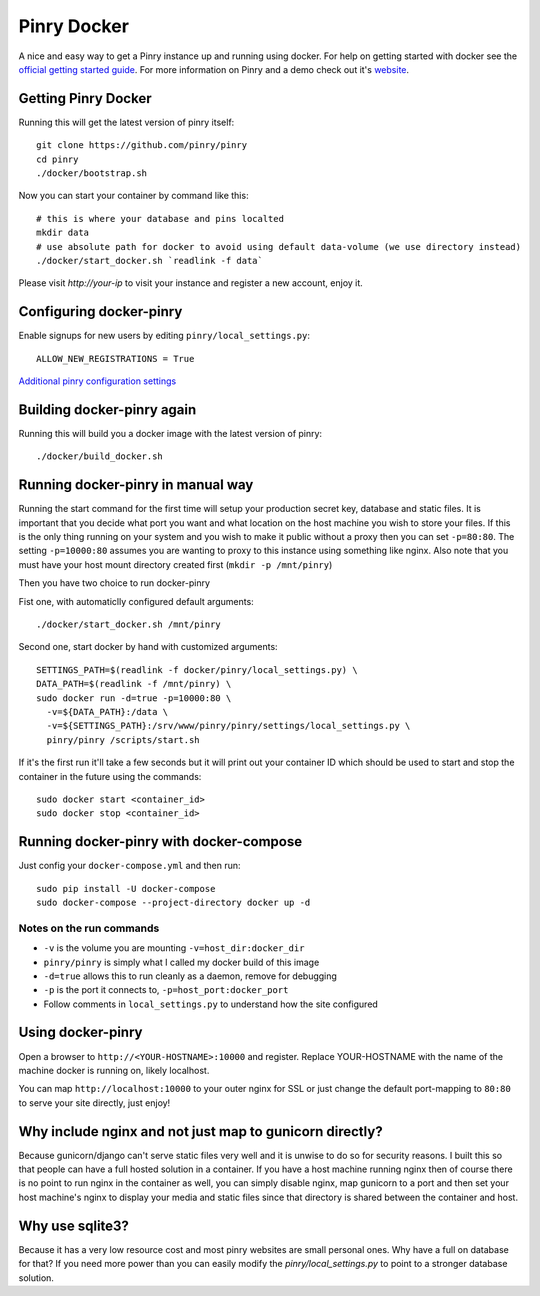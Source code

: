 Pinry Docker
============

.. image:: https://travis-ci.org/pinry/docker-pinry.svg?branch=master
    :target: https://travis-ci.org/pinry/docker-pinry

A nice and easy way to get a Pinry instance up and running using docker. For
help on getting started with docker see the `official getting started guide`_.
For more information on Pinry and a demo check out it's `website`_.


Getting Pinry Docker
---------------------

Running this will get the latest version of pinry itself::

  git clone https://github.com/pinry/pinry
  cd pinry
  ./docker/bootstrap.sh

Now you can start your container by command like this::

  # this is where your database and pins localted
  mkdir data
  # use absolute path for docker to avoid using default data-volume (we use directory instead)
  ./docker/start_docker.sh `readlink -f data`

Please visit `http://your-ip` to visit your instance and register a new account, enjoy it.


Configuring docker-pinry
------------------------
Enable signups for new users by editing ``pinry/local_settings.py``::

  ALLOW_NEW_REGISTRATIONS = True

`Additional pinry configuration settings`_

Building docker-pinry again
---------------------------

Running this will build you a docker image with the latest version of pinry::

  ./docker/build_docker.sh


Running docker-pinry in manual way
----------------------------------

Running the start command for the first time will setup your production secret
key, database and static files. It is important that you decide what port you
want and what location on the host machine you wish to store your files. If this
is the only thing running on your system and you wish to make it public without
a proxy then you can set ``-p=80:80``. The setting ``-p=10000:80`` assumes you
are wanting to proxy to this instance using something like nginx. Also note that
you must have your host mount directory created first (``mkdir -p /mnt/pinry``)

Then you have two choice to run docker-pinry

Fist one, with automaticlly configured default arguments::

  ./docker/start_docker.sh /mnt/pinry


Second one, start docker by hand with customized arguments::

  SETTINGS_PATH=$(readlink -f docker/pinry/local_settings.py) \
  DATA_PATH=$(readlink -f /mnt/pinry) \
  sudo docker run -d=true -p=10000:80 \
    -v=${DATA_PATH}:/data \
    -v=${SETTINGS_PATH}:/srv/www/pinry/pinry/settings/local_settings.py \
    pinry/pinry /scripts/start.sh

If it's the first run it'll take a few seconds but it will print out your
container ID which should be used to start and stop the container in the future
using the commands::

  sudo docker start <container_id>
  sudo docker stop <container_id>


Running docker-pinry with docker-compose
-----------------------------------------


Just config your ``docker-compose.yml`` and then run::

    sudo pip install -U docker-compose
    sudo docker-compose --project-directory docker up -d


Notes on the run commands
`````````````````````````

* ``-v`` is the volume you are mounting ``-v=host_dir:docker_dir``
* ``pinry/pinry`` is simply what I called my docker build of this image
* ``-d=true`` allows this to run cleanly as a daemon, remove for debugging
* ``-p`` is the port it connects to, ``-p=host_port:docker_port``
* Follow comments in ``local_settings.py`` to understand how the site configured

Using docker-pinry
------------------
Open a browser to ``http://<YOUR-HOSTNAME>:10000`` and register. Replace YOUR-HOSTNAME with the name
of the machine docker is running on, likely localhost.

You can map ``http://localhost:10000`` to your outer nginx for SSL or just change
the default port-mapping to ``80:80`` to serve your site directly, just enjoy!


Why include nginx and not just map to gunicorn directly?
-----------------------------------------------------------

Because gunicorn/django can't serve static files very well and it is unwise to do
so for security reasons. I built this so that people can have a full hosted
solution in a container. If you have a host machine running nginx then of course
there is no point to run nginx in the container as well, you can simply disable
nginx, map gunicorn to a port and then set your host machine's nginx to display
your media and static files since that directory is shared between the container
and host.


Why use sqlite3?
----------------

Because it has a very low resource cost and most pinry websites are small
personal ones. Why have a full on database for that? If you need more power
than you can easily modify the `pinry/local_settings.py` to point to a
stronger database solution.


.. Links

.. _official getting started guide: http://www.docker.io/gettingstarted/
.. _website: http://getpinry.com/
.. _additional pinry configuration settings: https://github.com/pinry/pinry/blob/master/docker/pinry/local_settings.example.py
